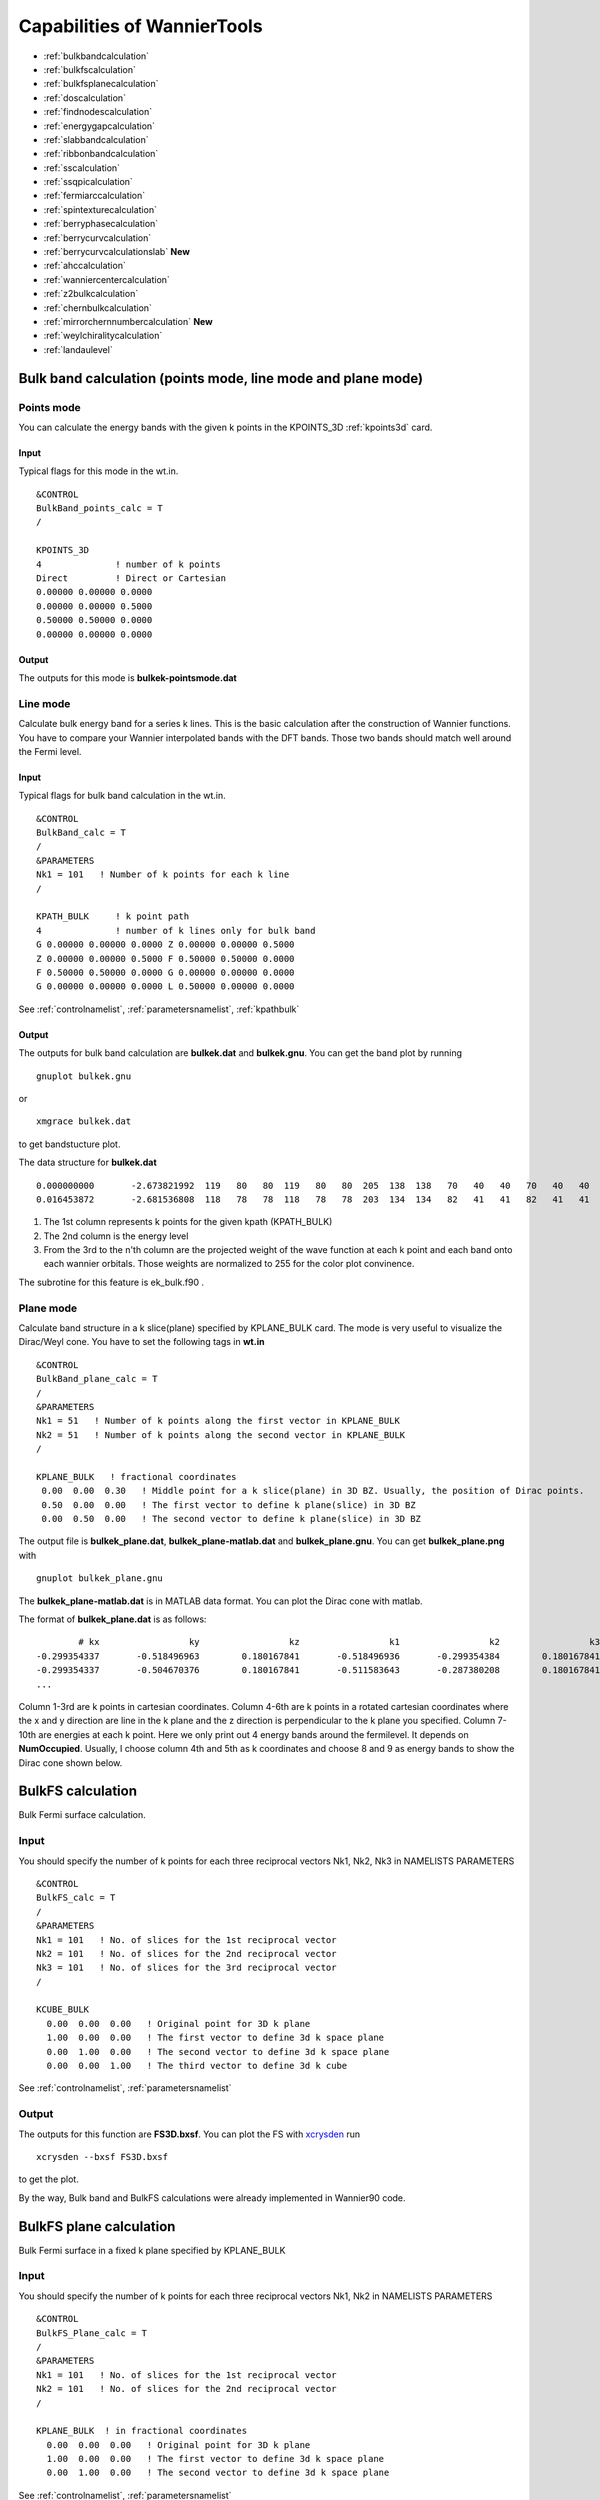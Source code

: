 Capabilities of WannierTools
============================

-  :ref:`bulkbandcalculation`
-  :ref:`bulkfscalculation`
-  :ref:`bulkfsplanecalculation`
-  :ref:`doscalculation`
-  :ref:`findnodescalculation`
-  :ref:`energygapcalculation`
-  :ref:`slabbandcalculation`
-  :ref:`ribbonbandcalculation`
-  :ref:`sscalculation`
-  :ref:`ssqpicalculation`
-  :ref:`fermiarccalculation`
-  :ref:`spintexturecalculation`
-  :ref:`berryphasecalculation`
-  :ref:`berrycurvcalculation`
-  :ref:`berrycurvcalculationslab` **New**
-  :ref:`ahccalculation`
-  :ref:`wanniercentercalculation`
-  :ref:`z2bulkcalculation`
-  :ref:`chernbulkcalculation`
-  :ref:`mirrorchernnumbercalculation` **New**
-  :ref:`weylchiralitycalculation`
-  :ref:`landaulevel`

.. _bulkbandcalculation:

Bulk band calculation (points mode, line mode and plane mode)
^^^^^^^^^^^^^^^^^^^^^^^^^^^^^^^^^^^^^^^^^^^^^^^^^^^^^^^^^^^^^^^^^^^

Points mode
--------------
You can calculate the energy bands with the given k points in the KPOINTS_3D :ref:`kpoints3d` card.

Input
>>>>>
Typical flags for this mode in the wt.in. ::

  &CONTROL
  BulkBand_points_calc = T
  /
  
  KPOINTS_3D            
  4              ! number of k points
  Direct         ! Direct or Cartesian
  0.00000 0.00000 0.0000  
  0.00000 0.00000 0.5000
  0.50000 0.50000 0.0000
  0.00000 0.00000 0.0000

Output
>>>>>>

The outputs for this mode is **bulkek-pointsmode.dat**

Line mode
------------

Calculate bulk energy band for a series k lines. This is the basic calculation after the
construction of Wannier functions. You have to compare your Wannier interpolated bands 
with the DFT bands. Those two bands should match well around the Fermi level.

.. _bulkekin:

Input
>>>>>
Typical flags for bulk band calculation in the wt.in. ::

  &CONTROL
  BulkBand_calc = T
  /
  &PARAMETERS
  Nk1 = 101   ! Number of k points for each k line
  /

  KPATH_BULK     ! k point path
  4              ! number of k lines only for bulk band
  G 0.00000 0.00000 0.0000 Z 0.00000 0.00000 0.5000
  Z 0.00000 0.00000 0.5000 F 0.50000 0.50000 0.0000
  F 0.50000 0.50000 0.0000 G 0.00000 0.00000 0.0000
  G 0.00000 0.00000 0.0000 L 0.50000 0.00000 0.0000  

See :ref:`controlnamelist`, :ref:`parametersnamelist`, :ref:`kpathbulk`

.. _bulkekout:

Output
>>>>>>

The outputs for bulk band calculation are **bulkek.dat** and **bulkek.gnu**. You can get the band plot by running ::

  gnuplot bulkek.gnu

or ::

 xmgrace bulkek.dat

to get bandstucture plot.  

The data structure for **bulkek.dat** ::

    0.000000000       -2.673821992  119   80   80  119   80   80  205  138  138   70   40   40   70   40   40    0    0    0    0    0    0    0    0    0    0    0    0    0    0    0
    0.016453872       -2.681536808  118   78   78  118   78   78  203  134  134   82   41   41   82   41   41    0    0    0    0    0    0    0    0    0    0    0    0    0    0    0

1. The 1st column represents k points for the given kpath (KPATH_BULK)
2. The 2nd column is the energy level 
3. From the 3rd to the n'th column are the projected weight of the wave
   function at each k point and each band onto
   each wannier orbitals. Those weights are normalized 
   to 255 for the color plot convinence.

The subrotine for this feature is ek_bulk.f90 .


Plane mode
--------------

Calculate band structure in a k slice(plane) specified by KPLANE_BULK card.
The mode is very useful to visualize the Dirac/Weyl cone. You have to set the following tags in **wt.in** ::

  &CONTROL
  BulkBand_plane_calc = T
  /
  &PARAMETERS
  Nk1 = 51   ! Number of k points along the first vector in KPLANE_BULK
  Nk2 = 51   ! Number of k points along the second vector in KPLANE_BULK
  /

  KPLANE_BULK   ! fractional coordinates
   0.00  0.00  0.30   ! Middle point for a k slice(plane) in 3D BZ. Usually, the position of Dirac points.
   0.50  0.00  0.00   ! The first vector to define k plane(slice) in 3D BZ
   0.00  0.50  0.00   ! The second vector to define k plane(slice) in 3D BZ


The output file is **bulkek_plane.dat**, **bulkek_plane-matlab.dat** and **bulkek_plane.gnu**. You can get 
**bulkek_plane.png** with ::

   gnuplot bulkek_plane.gnu

The **bulkek_plane-matlab.dat** is in MATLAB data format. You can plot the Dirac cone with matlab.  

The format of **bulkek_plane.dat** is as follows::

               # kx                 ky                 kz                 k1                 k2                 k3   E(Numoccupied-1)     E(Numoccupied)   E(Numoccupied+1)   E(Numoccupied+2)
       -0.299354337       -0.518496963        0.180167841       -0.518496936       -0.299354384        0.180167841       -1.311721381       -1.311705191        0.588683811        0.588872215
       -0.299354337       -0.504670376        0.180167841       -0.511583643       -0.287380208        0.180167841       -1.294078082       -1.293904952        0.586780093        0.587249790
       ...

Column 1-3rd are k points in cartesian coordinates. Column 4-6th are k points in a rotated cartesian coordinates 
where the x and y direction are line in the k plane and the z direction is perpendicular to the k plane you specified. 
Column 7-10th are energies at each k point. Here we only print out 4 energy bands around the fermilevel. It depends on **NumOccupied**.
Usually, I choose column 4th and 5th as k coordinates and choose 8 and 9 as energy bands to show the Dirac cone shown below.

.. image:: bulkek_plane.png
   :scale: 15 %




.. _bulkfscalculation:

BulkFS calculation
^^^^^^^^^^^^^^^^^^^^^^
Bulk Fermi surface calculation. 

Input
-------

You should specify the number of k points for each three reciprocal vectors Nk1, Nk2, Nk3 
in NAMELISTS PARAMETERS ::

  &CONTROL
  BulkFS_calc = T
  /
  &PARAMETERS
  Nk1 = 101   ! No. of slices for the 1st reciprocal vector
  Nk2 = 101   ! No. of slices for the 2nd reciprocal vector
  Nk3 = 101   ! No. of slices for the 3rd reciprocal vector
  /
      
  KCUBE_BULK
    0.00  0.00  0.00   ! Original point for 3D k plane 
    1.00  0.00  0.00   ! The first vector to define 3d k space plane
    0.00  1.00  0.00   ! The second vector to define 3d k space plane
    0.00  0.00  1.00   ! The third vector to define 3d k cube
 
See :ref:`controlnamelist`, :ref:`parametersnamelist`

Output
---------

The outputs for this function are **FS3D.bxsf**. 
You can plot the FS with `xcrysden <http://www.xcrysden.org>`_  run ::

   xcrysden --bxsf FS3D.bxsf

to get the plot. 

By the way, Bulk band and BulkFS calculations were already implemented in Wannier90 code.


.. _bulkfsplanecalculation:

BulkFS plane calculation
^^^^^^^^^^^^^^^^^^^^^^^^^^^^^^

Bulk Fermi surface in a fixed k plane specified by KPLANE_BULK 

Input
--------

You should specify the number of k points for each three reciprocal vectors Nk1, Nk2
in NAMELISTS PARAMETERS ::

  &CONTROL
  BulkFS_Plane_calc = T
  /
  &PARAMETERS
  Nk1 = 101   ! No. of slices for the 1st reciprocal vector
  Nk2 = 101   ! No. of slices for the 2nd reciprocal vector
  /
      
  KPLANE_BULK  ! in fractional coordinates
    0.00  0.00  0.00   ! Original point for 3D k plane 
    1.00  0.00  0.00   ! The first vector to define 3d k space plane
    0.00  1.00  0.00   ! The second vector to define 3d k space plane
 
See :ref:`controlnamelist`, :ref:`parametersnamelist`

Output
---------

The outputs for this function are **fs.gnu, fs.png**. 

   gnuplot fs.gnu

to get the plot. 


.. image:: images/wanniertools-fermisurface.png
   :scale: 60 %


.. _doscalculation:

Density state(DOS) calculations
^^^^^^^^^^^^^^^^^^^^^^^^^^^^^^^^^^^^

Calculation density of state for the bulk system. The typical setup in **wt.in**::

  &CONTROL
  DOS_calc = T
  /
  &PARAMETERS
  OmegaNum = 601    ! number of slices of energy
  OmegaMin = -1.0   ! erergy range for DOS
  OmegaMax =  1.0
  Nk1 = 51   ! No. of slices for the 1st reciprocal vector
  Nk2 = 51   ! No. of slices for the 2nd reciprocal vector
  Nk3 = 51   ! No. of slices for the 3nd reciprocal vector
  /
      
  KCUBE_BULK
    0.00  0.00  0.00   ! Original point for 3D k plane 
    1.00  0.00  0.00   ! The first vector to define 3d k space plane
    0.00  1.00  0.00   ! The second vector to define 3d k space plane
    0.00  0.00  1.00   ! The third vector to define 3d k cube
   
  
Outputs are **dos.dat** and **dos.gnu**. **dos.eps** will be obtained with ::

   gnuplot dos.gnu
   

.. _energygapcalculation:

Energy gap calculations (plane and cube mode)
^^^^^^^^^^^^^^^^^^^^^^^^^^^^^^^^^^^^^^^^^^^^^^^^^

We support two modes for energy gap calculations.The formula is 
:math:`gap(k)= E_{NumOccupied+1}(k)- E_{NumOccpuied}(k)`

Gap_plane mode
-----------------

Calculate the energy gap for the k points in the KPLANE_BULK. 
This is useful to show Weyl points and nodal line structure.

Input 
>>>>>>>>

Typical input parameters for BulkGap_plane calculation ::

  &CONTROL
  BulkGap_Plane_calc = T
  /
  &PARAMETERS
  Nk1 = 101   ! No. of slices for the 1st reciprocal vector
  Nk2 = 101   ! No. of slices for the 2nd reciprocal vector
  /

  KPLANE_BULK
   0.00  0.00  0.00   ! Original point for 3D k plane 
   1.00  0.00  0.00   ! The first vector to define 3d k space plane(slice)
   0.00  0.50  0.00   ! The second vector to define 3d k space plane(slice)

See :ref:`controlnamelist`, :ref:`parametersnamelist`, :ref:`kpathbulk`

Output
>>>>>>

The outputs for Gap_plane mode are **GapPlane.dat**, **GapPlane.gnu**. The **GapPlane.png** will get by ::
   
   gnuplot GapPlane.gnu

The head of **GapPlane.dat** ::

    kx              ky              kz             gap             Ev4             Ev3             Ev2             Ev1             Ec1             Ec2             Ec3             Ec4              k1              k2              k3
    0.00000000      0.00000000      0.00000000      0.45569845     -0.69109275     -0.69109055     -0.29654328     -0.29654073      0.15915772      0.15915871      1.24348171      1.24348457      0.00000000      0.00000000      0.00000000
    0.03796028     -0.02191637      0.00548462      0.43770730     -0.77636510     -0.77598312     -0.26035113     -0.26027881      0.17742849      0.17771545      1.29499437      1.29505298      0.00000000      0.02500000      0.00000000

* Column 1-3 are the Cartesian coordinates of the k points in the KPLANE_BULK, in unit of :math:`\frac{1}{Angstrom}`
* Column 4 is the energy gap
* Column 5-12 are the energy value for valence and conduction bands close to the Fermi level. There are
  4 conduction bands and 4 valence bands. 
* Column 13-15 are the Direct coordinates of the k points in the KPLANE_BULK


Gap_Cube mode
-----------------

This helps us to find Weyl points and nodal line structure in the 3D BZ. 

Input
>>>>>>

Typical input parameters for BulkGap_cube calculation ::

  &CONTROL
  BulkGap_Cube_calc = T
  /
  &PARAMETERS
  Nk1 = 101   ! No. of slices for the 1st reciprocal vector
  Nk2 = 101   ! No. of slices for the 2nd reciprocal vector
  Nk3 = 101   ! No. of slices for the 3rd reciprocal vector
  /

  KCUBE_BULK
  -0.50 -0.50 -0.50   ! Original point for 3D k plane 
   1.00  0.00  0.00   ! The 1st vector to define 3d k cube
   0.00  1.00  0.00   ! The 2nd vector to define 3d k cube
   0.00  0.00  1.00   ! The 3rd vector to define 3d k cube

See :ref:`controlnamelist`, :ref:`parametersnamelist`, :ref:`kcube_bulk`

Output
>>>>>>>

The outputs for Gap_plane mode are **GapCube.dat**, **GapCube.gnu**. The **GapCube.png** will get by ::
   
   gnuplot GapCube.gnu

The head of **GapCube.dat** are ::

   kx (1/A)        ky (1/A)        kz (1/A)      Energy gap              Ev              Ec      k1 (2pi/a)      k2 (2pi/b)      k3 (2pi/c)
   0.00000000      0.87665487     -0.54846229      0.79075142     -0.34827281      0.44247861     -0.50000000     -0.50000000     -0.50000000
   0.00000000      0.87665487     -0.51555455      0.86792416     -0.38635069      0.48157346     -0.50000000     -0.50000000     -0.45000000

* Column 1-3 are the Cartesian coordinates of the k points where energy gap is small than Gap_threshold, in unit of :math:`\frac{1}{Angstrom}`
* Column 4 is the energy gap. Those values are smaller than Gap_threshold, see :ref:`parametersnamelist`
* Column 5-6 are the energy value for valence and conduction bands close to the Fermi level. There are
  4 conduction bands and 4 valence bands. 
* Column 7-9 are the Direct coordinates of the k points.

.. _findnodescalculation:

Find Nodes calculation
^^^^^^^^^^^^^^^^^^^^^^^^^^^

Beside by using GapCube and GapPlane to find Weyl/Dirac nodes or node lines, we can directly
using FindNodes function. 
:math:`gap(k)= E_{NumOccupied+1}(k)- E_{NumOccpuied}(k)`

Input
--------

Typical input parameters for FindNodes_cube calculation ::

  &CONTROL
  FindNodes_calc = T
  /
  &PARAMETERS
  Nk1 = 8   ! No. of slices for the 1st reciprocal vector
  Nk2 = 8   ! No. of slices for the 2nd reciprocal vector
  Nk3 = 8   ! No. of slices for the 3rd reciprocal vector
  Gap_threshold = 0.0001 ! a value to determine which point should be identified as a node
  /

  KCUBE_BULK
  -0.50 -0.50 -0.50   ! Original point for 3D k plane 
   1.00  0.00  0.00   ! The 1st vector to define 3d k cube
   0.00  1.00  0.00   ! The 2nd vector to define 3d k cube
   0.00  0.00  1.00   ! The 3rd vector to define 3d k cube

.. NOTE::
   
   Please don't set Nk1, Nk2, Nk3 too large. Otherwise, it will become very time consuming. Usually, 15*15*15 is enough to get converged number of Weyl/Dirac points.

Output
---------
   
Outputs are **Nodes.dat** and **Nodes.gnu**. Nodes.png will be obtained by ::
   
   gnuplot Nodes.gnu

Here are heads of output for WTe2 **Nodes.dat** ::

   # local minimal position and the related energy gap
   #      kx          ky          kz         gap           E          k1          k2          k3
       0.219436   -0.045611   -0.000001    0.000000    0.056688    0.121432   -0.045363   -0.000003
      -0.219515   -0.045063   -0.000001    0.000000    0.056461   -0.121476   -0.044818   -0.000002
       0.220195   -0.038682   -0.000002    0.000000    0.051264    0.121852   -0.038472   -0.000003
      -0.220183   -0.038936   -0.000001    0.000000    0.051618   -0.121845   -0.038724   -0.000003
       0.219514    0.045063    0.000001    0.000000    0.056459    0.121475    0.044818    0.000003
      -0.219434    0.045620    0.000002    0.000000    0.056692   -0.121431    0.045371    0.000004
      -0.220194    0.038678    0.000000    0.000000    0.051259   -0.121851    0.038468    0.000001
       0.220181    0.038941    0.000000    0.000000    0.051620    0.121844    0.038729    0.000001

You will find that there are 8 Weyl points in the BZ as expected. 

.. _weylchiralitycalculation:

Weyl Chirality calculation
^^^^^^^^^^^^^^^^^^^^^^^^^^^^^^^

After you identify the positions of Weyl points, you could use this function to calculate the chirality, 
which tells you whether a Weyl point is a sink or a source of the Berry Curvature. 


Input
--------

Typical input parameters for WeylChirality_calc calculation ::

  &CONTROL
  WeylChirality_calc = T
  /
  &PARAMETERS
  Nk1 = 41   ! No. of slices for the 1st reciprocal vector, berry phase integration direction
  Nk2 = 21   ! No. of slices for the 2nd reciprocal vector
  /

  WEYL_CHIRALITY
  8            ! Num_Weyls  
  Cartesian    ! Direct or Cartesian coordinate
  0.004        ! Radius of the ball surround a Weyl point
   0.219436   -0.045611   -0.000000    ! Positions of Weyl points, No. of lines should larger than Num_weyls
  -0.219515   -0.045063   -0.000000   
   0.220195   -0.038682   -0.000000   
  -0.220183   -0.038936   -0.000000   
   0.219514    0.045063    0.000000   
  -0.219434    0.045620    0.000000   
  -0.220194    0.038678    0.000000   
   0.220181    0.038941    0.000000   

Output
---------
   
Outputs are **wanniercenter3D_Weyl.dat** and **wanniercenter3D_Weyl_i.gnu**. wanniercenter3D_Weyl.png will be obtained by ::
  
   gnuplot wanniercenter3D_Weyl_i.gnu 

   for ((i=1; i<9; i++)); do gnuplot wanniercenter3D_Weyl_$i.gnu;done

.. NOTE::

   i is an integer from 1 to Num_weyls


Here are heads of output for WTe2 **wanniercenter3D_Weyl.dat** ::

     # Chirality              -1               1               1              -1               1              -1               1              -1
            # k            phase           phase           phase           phase           phase           phase           phase           phase
      0.00000000      0.99970932      0.00005854      0.00004671      0.99975139      0.00005851      0.99970861      0.00004736      0.99975087
      0.05000000      0.89229069      0.08696587      0.08941971      0.90855415      0.08723118      0.89170870      0.09022452      0.90795187
      0.10000000      0.79659821      0.16589558      0.17112299      0.82248889      0.16697194      0.79511289      0.17279423      0.82108022

The first line shows the chiralities of each Weyl point. The first column is k point. From the 2nd to the last column 
show the Wannier charge center phase. In total, there are Num_weyls columns.

.. _slabbandcalculation:

Slab band calculation
^^^^^^^^^^^^^^^^^^^^^^^^^

Before using iterative green’s function to get the surface state spectrum for semi-infinite system. 
We also can just construct a finite thickness slab system and
calculate the band structure for it. 

.. NOTE::

 For slab calculations, please read carefully the input card :ref:`surface`


Input
--------

::
 
  &CONTROL
  SlabBand_calc = T
  /
  &SYSTEM
  NSLAB = 10 
  /
  &PARAMETERS
  Nk1 = 101   ! No. of slices for the 1st reciprocal vector
  /
  KPATH_SLAB
  2        ! numker of k line for 2D case
  K 0.33 0.67 G 0.0 0.0  ! k path for 2D case
  G 0.0 0.0 M 0.5 0.5

See :ref:`controlnamelist`, :ref:`systemnamelist` :ref:`parametersnamelist`, :ref:`kpathslab`

Output
---------

Outputs are **slabek.dat** and **slabek.gnu** 

The heads of **slabek.dat** are ::

    0.0000000     -4.9575466     240
    0.0508687     -5.0110528     226
    0.1017373     -5.0566963     221
    0.1526060     -5.0671994     220
    ...

* The 1st column are k points in the KPATH_SLAB
* The 2nd column are energy values.
* The 3rd column represent the surface weight, which is normalized to 255.

The colorfull plot **slabek.png** of the slab energy bands can be obtained by ::

   gnuplot slabek.gnu


.. _ribbonbandcalculation:

Nanowire/nanoribbon  band calculation
^^^^^^^^^^^^^^^^^^^^^^^^^^^^^^^^^^^^^^^

Band calculation for wire system. Only one direction is periodic, the other two directions are confined.

Input
-------

You don't have to set the k path, because it only has one direction. ::

  &CONTROL
  WireBand_calc = T
  /
  &SYSTEM
  NSLAB1 = 4  
  NSLAB2 = 4  
  /
  &PARAMETERS
  Nk1 = 101   ! No. of slices for the 1st reciprocal vector
  /

See :ref:`controlnamelist`, :ref:`systemnamelist` :ref:`parametersnamelist`

Output
---------

Outputs are **ribbonek.dat** and **ribbonek.gnu**. The data format of **ribbonek.dat** is the same as
**slabek.dat**. Get plot ribbonek.png with ::
   
   gnuplot ribbonek.gnu


.. _sscalculation:

Surface state ARPES calculation
^^^^^^^^^^^^^^^^^^^^^^^^^^^^^^^^^^

One important feature for topological materials is the surface state. The bulk-edge correspondence 
tells us, if the topological property of the bulk system is nontrivial, then there will be
nontrivial states on the surface. Nowadays, there are several method to detect the surface states. 
One direct way is the angle resolved photoemission spectroscopy (ARPES). Such spectrum can be 
obtained by the iterative Green's function. 

.. NOTE::

 For slab calculations, please read carefully the input card :ref:`surface`

Input
-------
::
 
  &CONTROL
  SlabSS_calc = T
  /
  &PARAMETERS
  OmegaNum = 101
  OmegaMin = -1.0
  OmegaMax =  1.0
  Nk1 = 101   ! No. of slices for the 1st reciprocal vector
  NP = 2      ! principle layer
  /
  KPATH_SLAB
  2        ! numker of k line for 2D case
  K 0.33 0.67 G 0.0 0.0  ! k path for 2D case
  G 0.0 0.0 M 0.5 0.5

See :ref:`controlnamelist`, :ref:`parametersnamelist`, :ref:`kpathslab`

NP : integer valued, Number of principle layers, see details related to iterative green’s function. 
Used if  SlabSS_calc= T, SlabArc_calc=T, SlabSpintexture_calc=T. Default value is 2. You need to do a convergence test by setting Np= 1, Np=2, Np=3, and check the surface state spectrum. Basically, the value of Np depends on the spread of Wannier functions you constructed. One thing should be mentioned is that the computational time grows cubically of Np. 

Output
---------

The output files are **surfdos_l.dat**, **surfdos_r.dat**, **surfdos_l.gnu**, **surfdos_r.gnu**. You could get the the spectral function
plots with ::
   
   gnuplot surfdos_l.gnu
   gnuplot surfdos_r.gnu

**_l** and **_r** means the top and bottom surface.

.. _ssqpicalculation:

Surface state QPI calculation
^^^^^^^^^^^^^^^^^^^^^^^^^^^^^^^^

Settings for this feature are almost the same as :ref:`fermiarccalculation`. Only difference is that 
you should set  ::

   # please set ArcQPI_calc = T from V2.4.1
   &CONTROL
   SlabQPI_calc          = T
   /
   
Output
--------

There are a lot of outputs for QPI calculation. including 
 arc.dat_l, arc.dat_r,     
 arc_l.gnu, arc_r.gnu,     
 arc.jdat_l, arc.jdat_r,   
 arc.jsdat_l, arc.jsdat_r, 
 arc_l_jdos.gnu, arc_l_jsdos.gnu,          
 arc_r_jdos.gnu, arc_r_jsdos.gnu. 

 The gnu script with 'only' means we only plot the spectrum with the surface contribution, exclude the 
 bulk contribution. (we remove file arc_l_only.gnu after v2.4.1 for the reason of misleading)
 jdat_l is the QPI data without consideration of spin scattering. 
 jsdat_l is the QPI data in consideration of spin scattering. 

.. NOTE::

.. _fermiarccalculation:

Fermi arc calculation
^^^^^^^^^^^^^^^^^^^^^^^^^
Surface state spectrum at fixed energy level E_arc set in NAMELISTS PARAMETERS . Set SlabArc_calc=T, 
and  set Nk1, Nk2, in NAMELISTS PARAMETERS, set k plane in KPLANE_SLAB CARD. 
Get the plots with  "gnuplot arc_l.gnu”, "gnuplot arc_r.gnu”. **_l** and **_r** means the top and bottom surface.

.. _spintexturecalculation:

Spin texture calculation
^^^^^^^^^^^^^^^^^^^^^^^^^^^^
Spin texture calculation at a fixed energy level E_arc set in NAMELISTS PARAMETERS . 
Set Slabspintexture_calc=T, and  set Nk1, Nk2, in NAMELISTS PARAMETERS, set k plane in KPLANE_SLAB CARD. 
Get the plots with  "gnuplot spintext_l.gnu”, "gnuplot spintext_r.gnu”.

.. NOTE::

   Here we asumme that the tight-binding basis are pure spin up or pure spin down, which means that the 
   spin up and spin down are not mixed in the basis. This could be realized if you don't do the maximal-localized
   step by setting num_iter=0 in wannier90.win and select the projectors, disentanglement windown properly. 
   If your Wannier functions are the maximal localized ones, then this feature doesn't work. I suggest you using
   Wannier90 to get spin-texture which needs information from the first-principle calculations. 

.. _berryphasecalculation:

Berry phase calculation
^^^^^^^^^^^^^^^^^^^^^^^^^^^^

Calculate Berry phase of a closed k path in 3D BZ. This is useful in a nodal line system. It is demonstrated that
the Berry phase around a closed mirror symmetric k loop is either 0 or pi for a mirror protect nodal line system. 

In WannierTools, you can specify a k path by a serials  k points. Here we take the WC example, which has two nodal lines around 
K point.

Input
------
::
 
  &CONTROL
  BerryPhase_calc = T
  /
  &SYSTEM
  NumOccupied = 10        ! Number of occupied Wannier orbitals
  /
  &PARAMETERS
  Nk1 = 21    ! No. of slices for the 1st reciprocal vector
  /

  KPATH_BERRY
  11
  Direct
   0.3    0.333  -0.2
   0.3    0.333  -0.1
   0.3    0.333  -0.0
   0.3    0.333   0.1
   0.3    0.333   0.2
   0.33   0.333   0.2
   0.33   0.333   0.1
   0.33   0.333   0.0
   0.33   0.333  -0.1
   0.33   0.333  -0.2
   0.3    0.333  -0.2

Output
------


The value of Berry phase can be found in the **WT.out**.

.. NOTE::
   
   1. In principlely, the Berry phase for around a nodal line should be interger. However,
   the MLWF-TB model usally is not symmetric. So the value of Berry phase is close to zero
   or one. 

   2. The first and the last kpoints in the KPATH_BERRY should be the same to form a loop.


.. _berrycurvcalculation:

Berry curvature calculation for 3D bulk case
^^^^^^^^^^^^^^^^^^^^^^^^^^^^^^^^^^^^^^^^^^^^^^^

Calculate Berry curvature at a fixed k plane in 3D BZ. Set BerryCurvature_calc=T, 
and  set Nk1, Nk2, in NAMELISTS PARAMETERS, set k plane in KPLANE_BULK CARD. Get the plot with  "gnuplot Berrycurvature.gnu”.

please set NumOccpuied correctly. It represents the “occpuied” wannier bands, not the total number of electrons. In this application, the Berrycurvature is the summation over NumOccupied bands. 

A typical input (take ZrTe as an example)::

   &CONTROL
    BerryCurvature_calc=T 
   /
   &SYSTEM
   NumOccupied = 8         ! Number of occupied Wannier orbitals
   /
   &PARAMETERS
   Nk1 = 101    ! No. of slices for the 1st reciprocal vector
   Nk2 = 101    ! No. of slices for the 2st reciprocal vector
   /

   KPLANE_BULK
   0.00  0.00  0.00   ! Central point for 3D k slice  k3=0
   1.00  0.00  0.00   ! The first vector. Integrate along this direction to get WCC 
   0.00  1.00  0.00   ! WCC along this direction, for Z2, usually half of the reciprocal lattice vector


.. _berrycurvcalculationslab:

Berry curvature calculation for slab system
^^^^^^^^^^^^^^^^^^^^^^^^^^^^^^^^^^^^^^^^^^^^^^^^^^

.. NOTE::

   Not well tested.. Use it carefully. 

A typical input::

   &CONTROL
    BerryCurvature_slab_calc=T 
   /

   &SYSTEM
   NumOccupied = 8  ! Number of occupied Wannier orbitals of the unit cell 
   /

   &PARAMETERS
   Nk1 = 101    ! No. of slices for the 1st reciprocal vector
   Nk2 = 101    ! No. of slices for the 2st reciprocal vector
   /

   KPLANE_SLAB
   0.00  0.00         ! Central point for 3D k slice  k3=0
   1.00  0.00         ! The first vector. Integrate along this direction to get WCC 
   0.00  1.00         ! WCC along this direction, for Z2, usually half of the reciprocal lattice vector


.. _ahccalculation:

Anomalous Hall conductivity (AHC)
^^^^^^^^^^^^^^^^^^^^^^^^^^^^^^^^^^^^^

Calculate AHC in the energy range [OmegaMin, OmegaMax]. AHC is in unit of (Ohm*cm)^-1.

Relevant inputs are ::

   &CONTROL
   AHC_calc=T 
   /

   &PARAMETERS
   OmegaNum = 601    ! number of slices of energy
   OmegaMin = -1.0   ! erergy range for AHC
   OmegaMax =  1.0
   Nk1 = 51   ! No. of slices for the 1st reciprocal vector
   Nk2 = 51   ! No. of slices for the 2nd reciprocal vector
   Nk3 = 51   ! No. of slices for the 3nd reciprocal vector
   /

   KCUBE_BULK
     0.00  0.00  0.00   ! Original point for 3D k plane 
     1.00  0.00  0.00   ! The first vector to define 3d k space plane
     0.00  1.00  0.00   ! The second vector to define 3d k space plane
     0.00  0.00  1.00   ! The third vector to define 3d k cube
 

Output is **sigma_ahe.txt**.

.. _wanniercentercalculation:

Wannier charge center/Wilson loop calculation
^^^^^^^^^^^^^^^^^^^^^^^^^^^^^^^^^^^^^^^^^^^^^^^^^

Wannier charge center, which is sometimes called Wilson loop can be calculated by set WannierCenter_calc=T and set KPLANE_BULK CARD, 
set number of k points for two vectors is Nk1, Nk2 in NAMELISTS PARAMETERS.  
Notice: You should notice that the first vector in KPLANE_BULK CARD is the integration direction, 
this vector should be equal to one primitive reciprocal lattice vector. 
If you want to calculate the Z2 number, Please set the second vector to be half of the reciprocal lattice vector. 
You can get the Wannier charge center  along the second k line. See more details In the paper written by Alexey. Soluyanov (2011). 
If you want to calculate the Chern number, Please set the second vector to be one primitive reciprocal lattice vector. 

.. NOTE::

   Important: please set **NumOccpuied** correctly. It represents the "occpuied" wannier bands, not the total number of electrons. 
   In this application, the Wilson loop is the trace of NumOccupied bands. If you want to study the topology between the 8th and the 9th band,
   then set NumOccupied=8. 

Output
--------

Outputs are **wcc.dat** and **wcc.gnu**, the format of **wcc.dat** is::

     #         k      largestgap  sum(wcc(:,ik))      wcc(i, ik)(i=1, NumOccupied)
      0.00000000      0.60940556      0.99998388      0.00000850      0.07701431      0.07702018      0.19328973      0.19329593      0.28118760      0.28119336      0.49998615      0.50000060      0.71881052      0.71881646      0.80675987      0.80676424      0.92297767      0.92298328      0.99993530      0.99994085      0.99999935
      0.00312500      0.61256609      0.99998716      0.00030351      0.00082300      0.07688154      0.07709302      0.19117885      0.19525313      0.27952027      0.28297172      0.49188658      0.50810192      0.71703027      0.72048573      0.80480135      0.80887751      0.92290159      0.92311931      0.99908212      0.99967575
      0.00625000      0.61569946      0.99999557      0.00061525      0.00168708      0.07668131      0.07711296      0.18887026      0.19709893      0.27796336      0.28485788      0.48373617      0.51625672      0.71514220      0.72204447      0.80295562      0.81118878      0.92287871      0.92332259      0.99821913      0.99936414

      ......

The second column is the position of the largest gap of WCC. It is used for drawing a line to calculate the Z2 number (see A. Soluyanov 2011), 
From the fourth column to the last column, they are wcc for the occupied bands specified with "NumOccupied". 
The third line is the summation of the WCC over all the "occupied" bands. It's usefull for telling the Chern number. 

Example
----------

Take Bi2Se3 for example, we calculate the Wilson loop (WCC) at k3=0 plane, where k1, k2, k3 is in unit
of reciprocal lattice vector.  The you should set the particular inputs like this ::
 
   &CONTROL
    WannierCenter_calc=T 
   /
   &SYSTEM
   NumOccupied = 10        ! Number of occupied Wannier orbitals
   /
   &PARAMETERS
   Nk1 = 41    ! No. of slices for the 1st reciprocal vector
   Nk2 = 41    ! No. of slices for the 2st reciprocal vector
   /

   KPLANE_BULK
   0.00  0.00  0.00   ! Original point for 3D k slice  k3=0
   1.00  0.00  0.00   ! The first vector. Integrate along this direction to get WCC 
   0.00  0.50  0.00   ! WCC along this direction, for Z2, usually half of the reciprocal lattice vector

For 2D materials stacked along z direction, you could think it as a 3D material with
weak coupling along z direction. You can use this function to get the Z2 value at k3=0 
plane to characterize the topology. 

Use "gnuplot wcc.gnu" to get "wcc.eps" plot. 

Here is an example. 

.. image:: images/WannierTools_WCC_plane.png
   :scale: 60 %


.. _mirrorchernnumbercalculation:

Mirror Chern number calculation
^^^^^^^^^^^^^^^^^^^^^^^^^^^^^^^^

At present, We can only calculate mirror Chern number for the simplest case (1. There is only one atom per atom's type in the
unit cell e.g. ZrTe. 2. kz=0 is the mirror plane we concern). For the more complex case, you can modify the source code by setting the 
mirror operator properly. Define your own mirror operator based on the atomic like Wannier functions in the symmetry.f90 and change the 
subroutine wanniercenter_mirror in wanniercenter.f90. 

After properly setting of the mirror operator, you can run WannierTools with the basic parameters and the following additional 
parameters (Here we take ZrTe at kz=0 plane as an example) ::
 
   &CONTROL
    MirrorChern_calc=T 
   /
   &SYSTEM
   NumOccupied = 8         ! Number of occupied Wannier orbitals
   /
   &PARAMETERS
   Nk1 = 101   ! No. of slices for the 1st reciprocal vector
   Nk2 = 101   ! No. of slices for the 2st reciprocal vector
   /

   KPLANE_BULK
   0.00  0.00  0.00   ! Original point for 3D k slice  k3=0
   1.00  0.00  0.00   ! The first vector. Integrate along this direction to get WCC, should be a close path
   0.00  1.00  0.00   ! WCC along this direction, for Chern, usually one reciprocal lattice vector


Output
--------

The mirror Chern number can be found in the WT.out. The WCC/Wilson loop is included in the files
**wcc-mirrorminus.dat** and **wcc-mirrorplus.dat**. The gnuplot script is **wcc-mirrorchernnumber.gnu**. The format of **wcc-mirrorplus.dat** is::

        #      k    sum(wcc(:,ik))      wcc(:, ik)
        0.00000000      0.93401098      0.26748313      0.33122324      0.37761566      0.95768895
        0.01000000      0.93458410      0.26776394      0.33149191      0.37747362      0.95785463
        0.02000000      0.93515725      0.26806334      0.33205065      0.37717770      0.95786557
        0.03000000      0.93572256      0.26838206      0.33288980      0.37673021      0.95772050
        ...

The first column is k=i/Nk2 (i=0, Nk2), we take the second vector defined in KPLANE_BULK as unit of 1. 
The second line is the summation of the WCC over all the "occupied/2" bands. It's usefull for telling the Chern number. 
From the third column to the last column, they are wcc for the occupied/2 bands specified with "NumOccupied". 


.. _z2bulkcalculation:

Z2 number for 3D bulk materials
^^^^^^^^^^^^^^^^^^^^^^^^^^^^^^^^^^^

We can get Z2 topological index (v0, v1v2v3) from the z2 calculations of six time reversal invariant planes, i.e. (a) k1=0.0; (b) k1=0.5; (c) k2=0.0; (d) k2=0.5; (e) k3=0.0; (f) k3=0.5;
Usually, you can call "Wannier charge center calculation for a plane" six times. Here we packed them up to get another function. You can set the input file like the following.

Input
-------

The necessary tags that you should set in the wt.in ::
 
  &CONTROL
  Z2_3D_calc = T
  /
  &PARAMETERS
  NumOccpuied = 18  ! No. of occupied wannier bands
  Nk1 = 41    ! No. of slices of the k points for WCCs
  Nk2 = 41    ! No. of slices of the k points for WCCs
  /

Output
--------

Outputs are **wanniercenter3D_Z2_1.dat, wanniercenter3D_Z2_2.dat, wanniercenter3D_Z2_3.dat, wanniercenter3D_Z2_4.dat, wanniercenter3D_Z2_5.dat, wanniercenter3D_Z2_6.dat** 
and **wanniercenter3D_Z2.gnu**. The z2 value can be found in the WT.out by searching "z2 number for 6 planes". 
The WCC (Wilson loop) plots **wanniercenter3D_Z2.eps** can be got with::
   
   gnuplot wanniercenter3D_Z2.gnu

.. NOTE::

   Important: please set **NumOccpuied** correctly. It represents the "occpuied" wannier bands, not the total number of electrons. 
   In this application, the Wilson loop is the trace of NumOccupied bands. If you want to study the topology between the 8th and the 9th band,
   then set NumOccupied=8. 

   About the Z2 index for 3D system. 
   
   v0= (z2(ki=0)+z2(ki=0.5))mod 2

   vi= z2(ki=0.5)

For the 2D system, if you set the Z axis as the stack axis, please only take the Z2 number at k3=0 plane. 

.. _chernbulkcalculation:

Chern number for 3D bulk materials
^^^^^^^^^^^^^^^^^^^^^^^^^^^^^^^^^^^^^
.. NOTE::

Basically, you can calculate the Chern number for a closed manifold, for example, a 2D torus. For this purpose, I would suggest you using
 WannierCenter_calc=T in the calculation. 

We can get Chern number of six k planes, i.e. k1=0.0; k1=0.5; k2=0.0; k2=0.5; k3=0.0; k3=0.5; where k1, k2, k3 is in fractional units.
Usually, you can call "Wannier charge center calculation for a plane"  six times. Here we packed them up to get another function. You can set the input file like the following.

Basically, the method used here is very similar to the one used in the Z2 number calculations. We also use the Wilson loop method. However, for Z2 calculation, 
you only take half of the size of a time reversal invariant slice. For Chern number calculation, you need a closed momentum surface. For example, for the k1=0.0 plane, 
half of the time reversal invariant slice would be defined like this::
   
   k2 is in [0, 0.5]
   k3 is in [0, 1]

The full closed momentum surface would defined like this ::

   k2 is in [0, 1]
   k3 is in [0, 1]


Input
-------

The necessary tags that you should set in the wt.in ::
 
  &CONTROL
  Chern_3D_calc = T
  /
  &PARAMETERS
  NumOccpuied = 18  ! No. of occupied wannier bands
  Nk1 = 41    ! No. of slices of the k points for WCCs
  Nk2 = 41    ! No. of slices of the k points for WCCs
  /

Output
--------

Outputs are **wanniercenter3D_Chern.dat** 
and **wanniercenter3D_Chern.gnu**. The Chern number can be found in the WT.out by searching "Chern number for 6 planes". 
The WCC (Wilson loop) plots **wanniercenter3D_Chern.eps** can be got with::
   
   gnuplot wanniercenter3D_Chern.gnu

.. NOTE::

   Important: please set **NumOccpuied** correctly. It represents the "occpuied" wannier bands, not the total number of electrons. 
   In this application, the Wilson loop is the trace of NumOccupied bands. If you want to study the topology between the 8th and the 9th band,
   then set NumOccupied=8. 


For the 2D system, if you set the Z axis as the stack axis, please only take the Chern number at k3=0 plane. 


.. _landaulevel:

Landau level calculations
^^^^^^^^^^^^^^^^^^^^^^^^^^^^

**This functionality is under testing, not released yet. Developed by QSWu and YFGuan**

By applying the uniform magnetic field along one lattice vector, the Landau level spectrum can be calculated by the Peierls substitution. 

Here we put one example of Graphene. The input file wt.in is like this ::

   &TB_FILE
   Hrfile = 'wannier90_hr.dat'
   /

   !> bulk band structure calculation flag
   &CONTROL
   BulkBand_calc                 = T
   Hof_Butt_calc                 = T
   LandauLevel_k_calc            = T
   LandauLevel_wavefunction_calc = F
   /

   &SYSTEM
   NSLAB = 200             ! the size of magnetic supercell
   NumOccupied = 1         ! NumOccupied
   SOC = 0                 ! soc
   E_FERMI = -1.2533       ! e-fermi
   /

   &PARAMETERS
   E_arc = 0.00        ! energy for calculate Fermi Arc
   OmegaNum = 201      ! number of eigenvalues to calculate the Landau levels
   Nk1 = 100           ! number k points for each line in the kpath_bulk
   /

   LATTICE
   Angstrom
   2.1377110  -1.2342080   0.0000000
   0.0000000   2.4684160   0.0000000
   0.0000000   0.0000000   10.000000

   !> used when you want to study the projections on the orbital for each band
   SELECTEDORBITALS
   1  ! NumberofSelectedOrbitals without spin degeneracy
   1  ! SelectedOrbitals indices without spin degeneracy

   ATOM_POSITIONS
   2                               ! number of atoms for projectors
   Direct                          ! Direct or Cartisen coordinate
   C 0.333333 0.666667 0.500000 C
   C 0.666667 0.333333 0.500000 C

   PROJECTORS
   1 1        ! number of projectors
   C  pz
   C  pz

   SURFACE
    0  0  1     ! magnetic field direction in units of lattice vectors
    1  0  0

   KPATH_BULK            ! k point path
   1              ! number of k line only for bulk band
   M   0.50000  0.00000  0.00000   G   0.00000  0.00000  0.00000

   WANNIER_CENTRES
   Cartesian
   0.712570  1.234209  5.000000
   1.425141 -0.000001  5.000000



We can calculate the Hofstader butterfly plot by setting  **Hof_Butt_calc  = T**. **Nslab** is the size of the supercell. The corresponding
magnetic field strength can be found in the output WT.out. 

Since the calculation for magnetic supercell is very heavy, we have two versions of eigenvalue solvers. One is direct
diagonalization, the other one is the ARPACK solver, which is based on the sparse matrix. So you have to install the ARPACK package, and specify the 
library in the Makefile. You don't have to choose the solvers. It is automatically chosen according to the matrix 
dimensionality. If the dimensionality of the Hamiltonian matrix of the magnetic supercell is larger than 1600, WannierTools
will call the sparse matrix solver. 

Once the sparse matrix solver is chosen. You have to set **E_arc** and **OmegaNum**, which means you are going to calculate
2*OmegaNum+1 Landau energy levels around **E_arc** respect to the Fermi level.

The magnetic field is along the first vector specified in the SURFACE card.


.. image:: images/WannierTools-landaulevel.png
   :scale: 60 %









